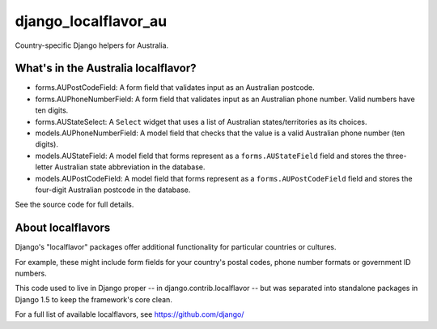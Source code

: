 =====================
django_localflavor_au
=====================

Country-specific Django helpers for Australia.

What's in the Australia localflavor?
====================================

* forms.AUPostCodeField: A form field that validates input as an Australian
  postcode.

* forms.AUPhoneNumberField: A form field that validates input as an Australian
  phone number. Valid numbers have ten digits.

* forms.AUStateSelect: A ``Select`` widget that uses a list of Australian
  states/territories as its choices.

* models.AUPhoneNumberField: A model field that checks that the value is a
  valid Australian phone number (ten digits).

* models.AUStateField: A model field that forms represent as a
  ``forms.AUStateField`` field and stores the three-letter Australian state
  abbreviation in the database.

* models.AUPostCodeField: A model field that forms represent as a
  ``forms.AUPostCodeField`` field and stores the four-digit Australian postcode
  in the database.

See the source code for full details.

About localflavors
==================

Django's "localflavor" packages offer additional functionality for particular
countries or cultures.

For example, these might include form fields for your country's postal codes,
phone number formats or government ID numbers.

This code used to live in Django proper -- in django.contrib.localflavor -- but
was separated into standalone packages in Django 1.5 to keep the framework's
core clean.

For a full list of available localflavors, see https://github.com/django/

